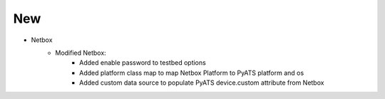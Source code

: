 --------------------------------------------------------------------------------
                                New
--------------------------------------------------------------------------------
* Netbox
    * Modified Netbox:
        * Added enable password to testbed options
        * Added platform class map to map Netbox Platform to PyATS platform and os
        * Added custom data source to populate PyATS device.custom attribute from Netbox
